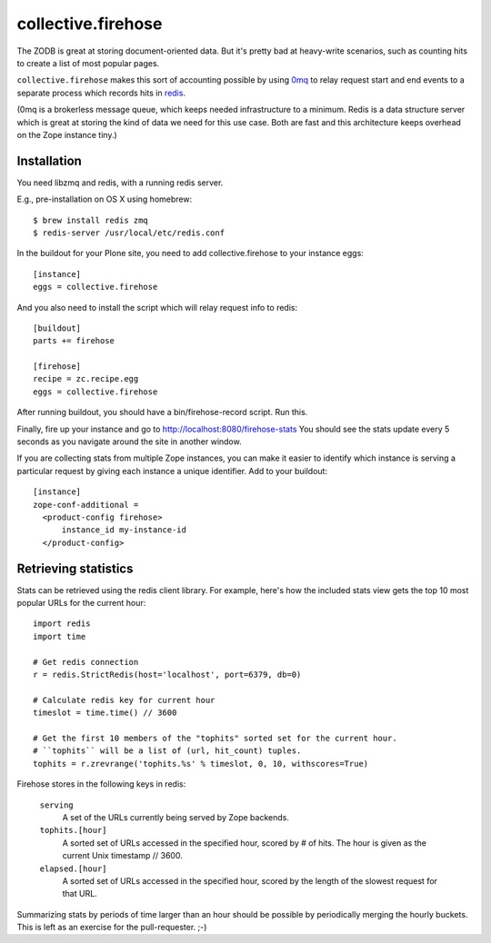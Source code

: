 collective.firehose
===================

The ZODB is great at storing document-oriented data. But it's pretty bad
at heavy-write scenarios, such as counting hits to create a list of most
popular pages.

``collective.firehose`` makes this sort of accounting possible by using
`0mq`_ to relay request start and end events to a separate process which
records hits in `redis`_.

(0mq is a brokerless message queue, which keeps needed infrastructure
to a minimum. Redis is a data structure server which is great at storing
the kind of data we need for this use case. Both are fast and this
architecture keeps overhead on the Zope instance tiny.)

.. _`0mq`: http://www.zeromq.org/
.. _`redis`: http://redis.io/

Installation
------------

You need libzmq and redis, with a running redis server.

E.g., pre-installation on OS X using homebrew::

  $ brew install redis zmq
  $ redis-server /usr/local/etc/redis.conf

In the buildout for your Plone site, you need to add collective.firehose
to your instance eggs::

  [instance]
  eggs = collective.firehose

And you also need to install the script which will relay request info to
redis::

  [buildout]
  parts += firehose

  [firehose]
  recipe = zc.recipe.egg
  eggs = collective.firehose

After running buildout, you should have a bin/firehose-record script. Run
this.

Finally, fire up your instance and go to http://localhost:8080/firehose-stats
You should see the stats update every 5 seconds as you navigate around the
site in another window.

If you are collecting stats from multiple Zope instances, you can make it
easier to identify which instance is serving a particular request by giving
each instance a unique identifier. Add to your buildout::

  [instance]
  zope-conf-additional =
    <product-config firehose>
        instance_id my-instance-id
    </product-config>

Retrieving statistics
---------------------

Stats can be retrieved using the redis client library. For example, here's
how the included stats view gets the top 10 most popular URLs for the
current hour::

  import redis
  import time

  # Get redis connection
  r = redis.StrictRedis(host='localhost', port=6379, db=0)

  # Calculate redis key for current hour
  timeslot = time.time() // 3600

  # Get the first 10 members of the "tophits" sorted set for the current hour.
  # ``tophits`` will be a list of (url, hit_count) tuples.
  tophits = r.zrevrange('tophits.%s' % timeslot, 0, 10, withscores=True)

Firehose stores in the following keys in redis:

  ``serving``
    A set of the URLs currently being served by Zope backends.

  ``tophits.[hour]``
    A sorted set of URLs accessed in the specified hour, scored by # of hits.
    The hour is given as the current Unix timestamp // 3600.

  ``elapsed.[hour]``
    A sorted set of URLs accessed in the specified hour, scored by the length
    of the slowest request for that URL.

Summarizing stats by periods of time larger than an hour should be possible
by periodically merging the hourly buckets. This is left as an exercise for the
pull-requester. ;-)
